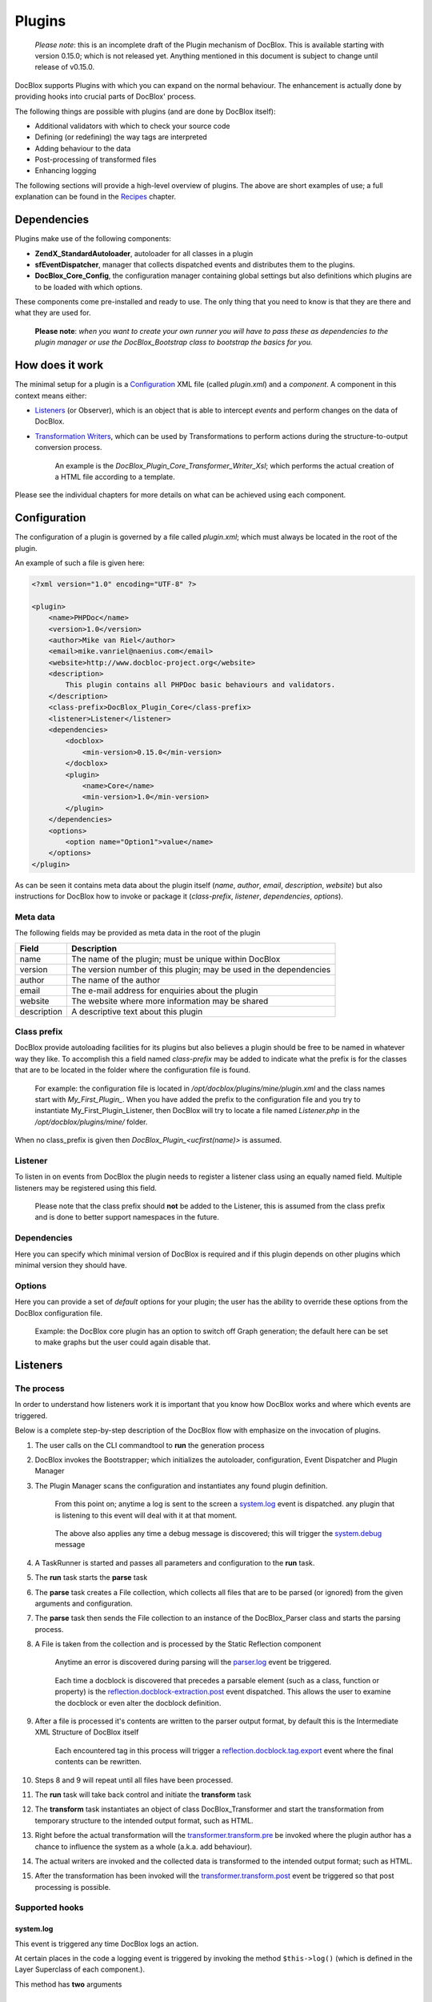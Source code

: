 Plugins
=======

    *Please note*: this is an incomplete draft of the Plugin mechanism of
    DocBlox. This is available starting with version 0.15.0; which is not
    released yet.
    Anything mentioned in this document is subject to change until release
    of v0.15.0.

DocBlox supports Plugins with which you can expand on the normal behaviour. The
enhancement is actually done by providing hooks into crucial parts of DocBlox'
process.

The following things are possible with plugins (and are done by DocBlox itself):

* Additional validators with which to check your source code
* Defining (or redefining) the way tags are interpreted
* Adding behaviour to the data
* Post-processing of transformed files
* Enhancing logging

The following sections will provide a high-level overview of plugins. The above
are short examples of use; a full explanation can be found in the `Recipes`_
chapter.

Dependencies
------------

Plugins make use of the following components:

* **ZendX_StandardAutoloader**, autoloader for all classes in a plugin
* **sfEventDispatcher**, manager that collects dispatched events and distributes
  them to the plugins.
* **DocBlox_Core_Config**, the configuration manager containing global settings
  but also definitions which plugins are to be loaded with which options.

These components come pre-installed  and ready to use. The only thing that you
need to know is that they are there and what they are used for.

    **Please note**: *when you want to create your own runner you will have
    to pass these as dependencies to the plugin manager or use the
    DocBlox_Bootstrap class to bootstrap the basics for you.*

How does it work
----------------

The minimal setup for a plugin is a `Configuration`_ XML file (called *plugin.xml*)
and a *component*.
A component in this context means either:

* `Listeners`_ (or Observer), which is an object that is able to intercept *events*
  and perform changes on the data of DocBlox.
* `Transformation Writers`_, which can be used by Transformations to perform
  actions during the structure-to-output conversion process.

      An example is the *DocBlox_Plugin_Core_Transformer_Writer_Xsl*; which
      performs the actual creation of a HTML file according to a template.

Please see the individual chapters for more details on what can be achieved
using each component.

Configuration
-------------

The configuration of a plugin is governed by a file called *plugin.xml*; which
must always be located in the root of the plugin.

An example of such a file is given here:

.. code-block:: xml

    <?xml version="1.0" encoding="UTF-8" ?>

    <plugin>
        <name>PHPDoc</name>
        <version>1.0</version>
        <author>Mike van Riel</author>
        <email>mike.vanriel@naenius.com</email>
        <website>http://www.docbloc-project.org</website>
        <description>
            This plugin contains all PHPDoc basic behaviours and validators.
        </description>
        <class-prefix>DocBlox_Plugin_Core</class-prefix>
        <listener>Listener</listener>
        <dependencies>
            <docblox>
                <min-version>0.15.0</min-version>
            </docblox>
            <plugin>
                <name>Core</name>
                <min-version>1.0</min-version>
            </plugin>
        </dependencies>
        <options>
            <option name="Option1">value</name>
        </options>
    </plugin>

As can be seen it contains meta data about the plugin itself (*name*, *author*,
*email*, *description*, *website*) but also instructions for DocBlox how to
invoke or package it (*class-prefix*, *listener*, *dependencies*, *options*).

Meta data
~~~~~~~~~

The following fields may be provided as meta data in the root of the plugin

=========== ==================================================================
Field       Description
=========== ==================================================================
name        The name of the plugin; must be unique within DocBlox
version     The version number of this plugin; may be used in the dependencies
author      The name of the author
email       The e-mail address for enquiries about the plugin
website     The website where more information may be shared
description A descriptive text about this plugin
=========== ==================================================================

Class prefix
~~~~~~~~~~~~

DocBlox provide autoloading facilities for its plugins but also believes a
plugin should be free to be named in whatever way they like.
To accomplish this a field named *class-prefix* may be added to indicate what
the prefix is for the classes that are to be located in the folder where the
configuration file is found.

    For example: the configuration file is located in
    */opt/docblox/plugins/mine/plugin.xml* and the class names start with
    `My_First_Plugin_`. When you have added the prefix to the configuration file
    and you try to instantiate My_First_Plugin_Listener, then DocBlox will try
    to locate a file named *Listener.php* in the */opt/docblox/plugins/mine/*
    folder.

When no class_prefix is given then `DocBlox_Plugin_<ucfirst(name)>` is assumed.

Listener
~~~~~~~~

To listen in on events from DocBlox the plugin needs to register a listener class
using an equally named field. Multiple listeners may be registered using this
field.

    Please note that the class prefix should **not** be added to the Listener,
    this is assumed from the class prefix and is done to better support
    namespaces in the future.

Dependencies
~~~~~~~~~~~~

Here you can specify which minimal version of DocBlox is required and if
this plugin depends on other plugins which minimal version they should have.

Options
~~~~~~~

Here you can provide a set of *default* options for your plugin; the user
has the ability to override these options from the DocBlox configuration file.

    Example: the DocBlox core plugin has an option to switch off Graph
    generation; the default here can be set to make graphs but the user could
    again disable that.

Listeners
---------

The process
~~~~~~~~~~~

In order to understand how listeners work it is important that you know how
DocBlox works and where which events are triggered.

Below is a complete step-by-step description of the DocBlox flow with emphasize
on the invocation of plugins.

.. uml::

    scale 0.6

    (*) --> "2. Bootstrap"
    "2. Bootstrap" --> "3. Load plugins"
    "3. Load plugins" --> "4. Execute 'run'"
    "4. Execute 'run'" --> "5. Execute 'parse'"
    "5. Execute 'parse'" -> "6. Collect files"
    "5. Execute 'parse'" --> "11. Return to 'run'"
    "6. Collect files" --> "7. Invokes Parser"
    "7. Invokes Parser" --> "8. Analyze sourcefile"
    note bottom: reflection.docblock-extraction.post
    "8. Analyze sourcefile" --> "9. Store structure"
    note bottom: reflection.docblock.tag.export
    if "Files left to analyze" then
      -->[true] "8. Analyze sourcefile"
    else
      -->[false] "10. Continue"
    endif
    "10. Continue" -left-> "11. Return to 'run'"
    "11. Return to 'run'" --> "11b. Execute 'transform'"
    "11b. Execute 'transform'" -> "12. Starts transformation process"
    "12. Starts transformation process" --> "13. Apply behaviours"
    note left: transformer.transform.pre
    "13. Apply behaviours" --> "14. Execute the transformations"
    "14. Execute the transformations" --> "15. Call post-processing"
    note bottom: transformer.transform.post
    "15. Call post-processing" -left-> "16. Return to 'run'"
    "16. Return to 'run'" --> (*)

    "11b. Execute 'transform'" --> "16. Return to 'run'"

1. The user calls on the CLI commandtool to **run** the generation process
2. DocBlox invokes the Bootstrapper; which initializes the autoloader,
   configuration, Event Dispatcher and Plugin Manager
3. The Plugin Manager scans the configuration and instantiates any found plugin
   definition.

       From this point on; anytime a log is sent to the screen a `system.log`_
       event is dispatched. any plugin that is listening to this event will
       deal with it at that moment.

   ..

       The above also applies any time a debug message is discovered; this will
       trigger the `system.debug`_ message

4. A TaskRunner is started and passes all parameters and configuration to
   the **run** task.
5. The **run** task starts the **parse** task
6. The **parse** task creates a File collection, which collects all files that
   are to be parsed (or ignored) from the given arguments and configuration.
7. The **parse** task then sends the File collection to an instance of the
   DocBlox_Parser class and starts the parsing process.
8. A File is taken from the collection and is processed by the Static
   Reflection component

       Anytime an error is discovered during parsing will the `parser.log`_ event
       be triggered.

   ..

       Each time a docblock is discovered that precedes a parsable element (such
       as a class, function or property) is the `reflection.docblock-extraction.post`_
       event dispatched. This allows the user to examine the docblock or even alter
       the docblock definition.

9. After a file is processed it's contents are written to the parser output format,
   by default this is the Intermediate XML Structure of DocBlox itself

       Each encountered tag in this process will trigger a
       `reflection.docblock.tag.export`_ event where the final contents can be
       rewritten.

10. Steps 8 and 9 will repeat until all files have been processed.
11. The **run** task will take back control and initiate the **transform** task
12. The **transform** task instantiates an object of class DocBlox_Transformer
    and start the transformation from temporary structure to the intended
    output format, such as HTML.
13. Right before the actual transformation will the `transformer.transform.pre`_
    be invoked where the plugin author has a chance to influence the system as a
    whole (a.k.a. add behaviour).
14. The actual writers are invoked and the collected data is transformed to
    the intended output format; such as HTML.
15. After the transformation has been invoked will the
    `transformer.transform.post`_ event be triggered so that post processing is
    possible.

Supported hooks
~~~~~~~~~~~~~~~

system.log
##########

This event is triggered any time DocBlox logs an action.

At certain places in the code a logging event is triggered by invoking the method
``$this->log()`` (which is defined in the Layer Superclass of each component.).

This method has **two** arguments

system.debug
############

parser.log
##########

reflection.docblock-extraction.post
###################################

reflection.docblock.tag.export
##############################

transformer.transform.pre
#########################

transformer.transform.post
##########################


Recipes
~~~~~~~

Adding a docblock validation
############################

Streaming parser errors to a file
#################################

Removing a all tags of a specific type
######################################

Transformation Writers
----------------------